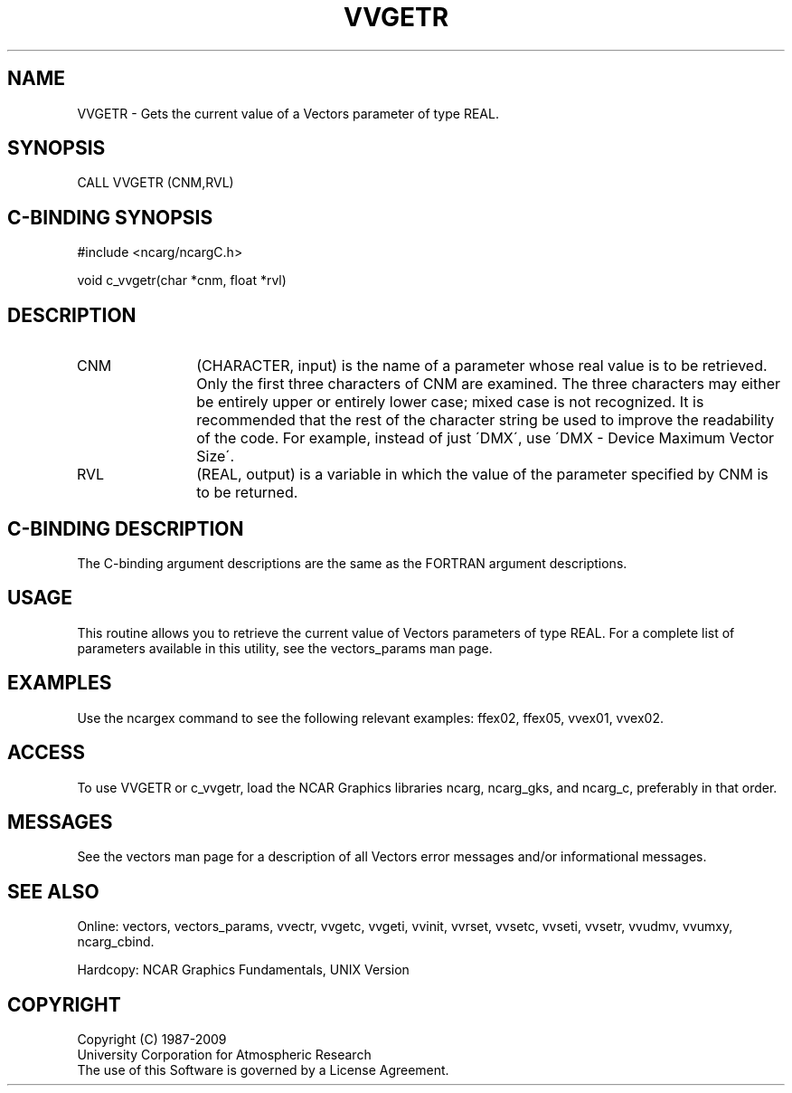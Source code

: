 .TH VVGETR 3NCARG "April 1993" UNIX "NCAR GRAPHICS"
.na
.nh
.SH NAME
VVGETR - 
Gets the current value of a
Vectors parameter of type REAL.
.SH SYNOPSIS
CALL VVGETR (CNM,RVL) 
.SH C-BINDING SYNOPSIS
#include <ncarg/ncargC.h>
.sp
void c_vvgetr(char *cnm, float *rvl)
.SH DESCRIPTION 
.IP CNM 12
(CHARACTER, input) is the name of a parameter whose real value is to
be retrieved. Only the first three characters of CNM are examined. The
three characters may either be entirely upper or entirely lower case;
mixed case is not recognized. It is recommended that the rest of the
character string be used to improve the readability of the code. For
example, instead of just \'DMX\', use \'DMX - Device Maximum Vector
Size\'.
.IP RVL 12
(REAL, output) is a variable in which the value of the
parameter specified by CNM is to be returned.
.SH C-BINDING DESCRIPTION
The C-binding argument descriptions are the same as the FORTRAN
argument descriptions.
.SH USAGE
This routine allows you to retrieve the current value of Vectors
parameters of type REAL.  For a complete list of parameters available
in this utility, see the vectors_params man page.
.SH EXAMPLES
Use the ncargex command to see the following relevant examples: 
ffex02,
ffex05,
vvex01,
vvex02.
.SH ACCESS
To use VVGETR or c_vvgetr, load the NCAR Graphics libraries ncarg, ncarg_gks,
and ncarg_c, preferably in that order.  
.SH MESSAGES
See the vectors man page for a description of all Vectors error
messages and/or informational messages.
.SH SEE ALSO
Online:
vectors,
vectors_params,
vvectr,
vvgetc,
vvgeti,
vvinit,
vvrset,
vvsetc,
vvseti,
vvsetr,
vvudmv,
vvumxy,
ncarg_cbind.
.sp
Hardcopy:
NCAR Graphics Fundamentals, UNIX Version
.SH COPYRIGHT
Copyright (C) 1987-2009
.br
University Corporation for Atmospheric Research
.br
The use of this Software is governed by a License Agreement.
